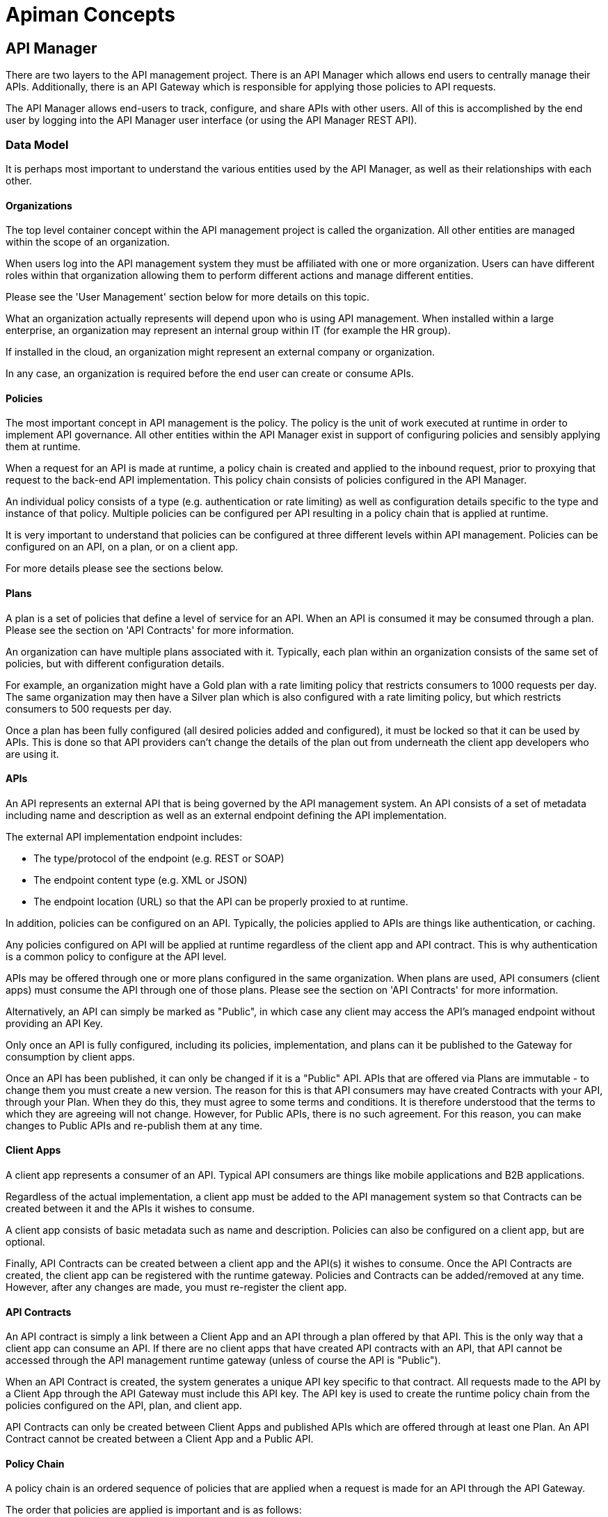 = Apiman Concepts

== API Manager
There are two layers to the API management project.
There is an API Manager which allows end users to centrally manage their APIs.
Additionally, there is an API Gateway which is responsible for applying those policies to API requests.

The API Manager allows end-users to track, configure, and share APIs with other users.
All of this is accomplished by the end user by logging into the API Manager user interface (or using the API Manager REST API).

[#_data_model]
=== Data Model

It is perhaps most important to understand the various entities used by the API Manager, as well as their relationships with each other.

==== Organizations

The top level container concept within the API management project is called the organization.
All other entities are managed within the scope of an organization.

When users log into the API management system they must be affiliated with one or more organization.
Users can have different roles within that organization allowing them to perform different actions and manage different entities.

Please see the 'User Management' section below for more details on this topic.

What an organization actually represents will depend upon who is using API management.
When installed within a large enterprise, an organization may represent an internal group within IT (for example the HR group).

If installed in the cloud, an organization might represent an external company or organization.

In any case, an organization is required before the end user can create or consume APIs.

==== Policies

The most important concept in API management is the policy.
The policy is the unit of work executed at runtime in order to implement API governance.
All other entities within the API Manager exist in support of configuring policies and sensibly applying them at runtime.

When a request for an API is made at runtime, a policy chain is created and applied to the inbound request, prior to proxying that request to the back-end API implementation.
This policy chain consists of policies configured in the API Manager.

An individual policy consists of a type (e.g. authentication or rate limiting) as well as configuration details specific to the type and instance of that policy.
Multiple policies can be configured per API resulting in a policy chain that is applied at runtime.

It is very important to understand that policies can be configured at three different levels within API management.
Policies can be configured on an API, on a plan, or on a client app.

For more details please see the sections below.

==== Plans

A plan is a set of policies that define a level of service for an API.
When an API is consumed it may be consumed through a plan.
Please see the section on 'API Contracts' for more information.

An organization can have multiple plans associated with it.
Typically, each plan within an organization consists of the same set of policies, but with different configuration details.

For example, an organization might have a Gold plan with a rate limiting policy that restricts consumers to 1000 requests per day.
The same organization may then have a Silver plan which is also configured with a rate limiting policy, but which restricts consumers to 500 requests per day.

Once a plan has been fully configured (all desired policies added and configured), it must be locked so that it can be used by APIs.
This is done so that API providers can't change the details of the plan out from underneath the client app developers who are using it.

==== APIs

An API represents an external API that is being governed by the API management system.
An API consists of a set of metadata including name and description as well as an external endpoint defining the API implementation.

The external API implementation endpoint includes:

* The type/protocol of the endpoint (e.g. REST or SOAP)
* The endpoint content type (e.g. XML or JSON)
* The endpoint location (URL) so that the API can be properly proxied to at runtime.

In addition, policies can be configured on an API.
Typically, the policies applied to APIs are things like authentication, or caching.

Any policies configured on API will be applied at runtime regardless of the client app and API contract.
This is why authentication is a common policy to configure at the API level.

APIs may be offered through one or more plans configured in the same organization.
When plans are used, API consumers (client apps) must consume the API through one of those plans.
Please see the section on 'API Contracts' for more information.

Alternatively, an API can simply be marked as "Public", in which case any client may access the API's managed endpoint without providing an API Key.

Only once an API is fully configured, including its policies, implementation, and plans can it be published to the Gateway for consumption by client apps.

Once an API has been published, it can only be changed if it is a "Public" API.
APIs that are offered via Plans are immutable - to change them you must create a new version.
The reason for this is that API consumers may have created Contracts with your API, through your Plan.
When they do this, they must agree to some terms and conditions.
It is therefore understood that the terms to which they are agreeing will not change.
However, for Public APIs, there is no such agreement.
For this reason, you can make changes to Public APIs and re-publish them at any time.

==== Client Apps

A client app represents a consumer of an API.
Typical API consumers are things like mobile applications and B2B applications.

Regardless of the actual implementation, a client app must be added to the
API management system so that Contracts can be created between it and the APIs it wishes to consume.

A client app consists of basic metadata such as name and description.
Policies can also be configured on a client app, but are optional.

Finally, API Contracts can be created between a client app and the API(s) it wishes to consume.
Once the API Contracts are created, the client app can be registered with the runtime gateway.
Policies and Contracts can be added/removed at any time.
However, after any changes are made, you must re-register the client app.

==== API Contracts

An API contract is simply a link between a Client App and an API through a plan offered by that API.
This is the only way that a client app can consume an API.
If there are no client apps that have created API contracts with an API, that API cannot be accessed through the API management runtime gateway (unless of course the API is "Public").

When an API Contract is created, the system generates a unique API key specific to that contract.
All requests made to the API by a Client App through the API Gateway must include this API key.
The API key is used to create the runtime policy chain from the policies configured on the API, plan, and client app.

API Contracts can only be created between Client Apps and published APIs which are offered through at least one Plan.
An API Contract cannot be created between a Client App and a Public API.

[#_policy_chain]
==== Policy Chain

A policy chain is an ordered sequence of policies that are applied when a request is made for an API through the API Gateway.

The order that policies are applied is important and is as follows:

. Client App
. Plan
. API

Within these individual sections, the end user can specify the order of the policies.

When a request for an API is received by the API Gateway the policy chain is applied to the request in the order listed above.

If none of the policies fail, the API Gateway will proxy the request to the backend
API implementation.

Once a response is received from the back end API implementation, the policy chain is
then applied in reverse order to that response.
This allows each policy to be applied twice, once to the inbound request and then again to the outbound response.

[#_user_management]
=== User Management
The API Manager offers user role capabilities at the organization level.
Users can be members of organizations and have specific roles within those organizations.

The roles themselves are configurable by an administrator, and each role provides the user with a set of permissions that determine what actions the user can take within an organization.

==== New Users

Users must self register with the management UI in order to be given access to an organization or to create their own organization.

In some configurations it is possible that user self registration is
unavailable and instead user information is provided by a standard source of identity such as LDAP.

In either case, the actions a user can take are determined by that user's role memberships within the context of an organization.

==== Membership

Users can be members of organizations.
All memberships in an organization include the specific roles the user is granted.

It is typically up to the owner of an organization to grant role memberships to the members
of that organization.

==== Roles

Roles determine the capabilities granted a user within the context of the organization.

The roles themselves and the capabilities that those roles grant are configured by system administrators.

For example, administrators would typically configure the following roles:

* Organization Owner
* API Developer
* Client App Developer

Each of these roles is configured by an administrator to provide a specific set of permissions allowing the user to perform relevant actions appropriate to that role.

For example, the Client App Developer role would grant an end user the ability to manage client apps and API contracts for those client apps.

However, that user would not be able to create or manage the organization's APIs or plans.

[#_managing_organizations]
=== Managing Organizations

Before any other actions can be taken an organization must exist.
All other operations take place within the context of an organization.

In order to create an organization click the 'Create a New Organization' link found on the dashboard page that appears when you first log in.

Simply provide an organization name and description and then click the 'Create Organization' button.
If successful you will be taken to the organization details page.

If you create multiple organizations, you can see the list of those organizations on your home page.
For example, you may click the 'Go to My Organizations' link from the dashboard page.

[#_managing_plans]
=== Managing Plans

Plans must be managed within the scope of an organization.
Once created, plans can be used for any API defined within that same organization.

To see a list of existing plans for an organization, navigate to the 'Plans' tab for that organization on its details page.

==== Creating a Plan

Plans can be created easily from the 'Plans' tab of the organization details page.
Simply click the 'New Plan' button and then provide a plan name, version, and description.

Once that information is provided, click the 'Create Plan' button.

If successfully created, you'll be taken to the plan details page.

==== Plan Policies
If you switch to the 'Policies' tab on the plan details page you can configure the list of policies for the plan.

Please note that the order of the policies can be changed and is important.
The order that the policies appear in the user interface determines the order they will be applied at runtime.

You can drag a policy up and down the list to change the order.

To add a policy to the plan click the 'Add Policy' button.
On the resulting page choose the type of policy you wish to create and then configure the details for that policy.

Once you have configured the details click the 'Add Policy' button to add the policy to the plan.

==== Locking the Plan

Once all your plan policies are added and configured the way you want them, you will need to lock the plan.
This can be done from any tab of the Plan UI page.

Locking the plan will prevent all future policy changes, and make the plan available for use by APIs.

[#_providing_apis]
=== Providing APIs
A
core capability of API management is for end users to create, manage, and configure APIs they wish to provide.

This section explains the steps necessary for users to provide those APIs.

==== Creating an API

First the user must create an API within an organization.
If an organization does not yet exist one can easily be created.
See the 'Managing Organizations' section for details.

From the organization details page, navigate to the 'APIs' tab and click on the 'New API' button.

You will be asked to provide an API name, version number, and description.

If successfully created, you will be taken to the API details page.
From here you can configure the details of the API.

==== API Implementation

Every API must be configured with an API implementation.

The implementation indicates the external API that the API Gateway will proxy to if all the policies are successfully applied.

Click the 'Implementation' tab to configure the API endpoint and API type details on your API.

The 'Implementation' tab is primarily used to configure the details of the back-end API that Apiman will proxy to at runtime.

You must configure the following:

* *Endpoint URL* - The URL that Apiman will use to proxy a request made for this API.
* *Endpoint Type* - Currently either REST or SOAP (not presently used, future information)
* *Endpoint Content Type* - Choose between JSON and XML, information primarily used to respond with a policy failure or error in the appropriate format.

Additionally, the 'Implementation' tab allows you to configure any security options that might be required when proxying requests to the back-end API.

For example, if you are using mutual TLS (mTLS) to ensure full security between the API Gateway and your back-end API, you may configure that here.

We also support simple BASIC authentication between the gateway and your back end API.
BASIC authentication is not preferred, and is especially insecure if not used with SSL/HTTPS.

If the Apiman administrator has configured multiple Gateways (see the "System Administration / Gateways" section below), then the 'Implementation' tab will also include an option that will let you choose which Gateway(s) to use when publishing.

You may select one or more Gateway in this case.

If you choose multiple Gateways, then when you click the 'Publish' button, Apiman will publish the API to *all* the selected Gateways.

TIP: If a single Gateway has been configured, then you don't have a choice, and so the UI
will hide the Gateway selector entirely and simply pick the default Gateway for you.

Do not forget to click the *Save* button when you are done making changes.

==== API Definition

As a provider of an API, it is best to include as much information about the API as possible, so that consumers can not only create contracts, but also learn how to make API calls.

For this purpose, you can optionally include an API Definition document by adding it to your API on the Definition tab.

Currently supported are OpenAPI and Swagger (versions 2 and 3).

Include an OpenAPI or Swagger document here so that consumers of your API can browse information about your API directly in the API Manager UI.

==== Available Plans

Before an API can be consumed by a client app, it must make itself available through at least one of the organization's plans, or it must be marked as *Public*.

Marking an API as public or making an API available through one or more plan can be done by navigating to the 'Plans' tab on the API details page.

The 'Plans' tab will list all the available plans defined by the organization.
Simply choose one or more plan from this list.

If no plans are needed, you can instead mark the API as "Public", making it available to be consumed anonymously by any client.

Although an API can be *both* Public and available through one or more plan, it is unusual to do so.

TIP: After making any changes make sure to click the Save button.

==== Managing Policies

API policies can be added and configured by navigating to the 'Policies' tab on the API details page.

The 'Policies' tab presents a list of all the policies configured for this API.
To add another policy to the API click the 'Add Policy' button.
On the resulting page choose the type of policy you wish to create and then configure the details for that policy.
Once you have configured the details click the 'Add Policy' button to add the policy to the API.

==== Publishing in the Gateway

After all the configuration is complete for an API, it is time to publish the API to the runtime gateway.
This can be done from any tab on the API details page by clicking  the *Publish* button in
the top section of the UI.
If successful, the status of the API will change to "Published" and the Publish button will disappear.

[TIP]
====
If the API cannot yet be published (the 'Publish' button is disabled) then a notification will appear near the button and will read "*Why Can't I publish?*"

Clicking this notification will provide details about what information is still required before the API can be published to the Gateway.
====

Once the API has been published, it may or may not be editable depending on whether it is a "Public" API or not.

For "Public" APIs, you will be able to continue making changes.
After at least one change is made, you will have the option to "Re-Publish" the API to the Gateway.
Doing so will update all information about the API in the Gateway.

However, if the API is *not* Public, then the API will be immutable - therefore in order to make any changes you will need to create a new version of the API.

==== API Metrics

Once an API is published and is being consumed at runtime, metrics information about that usage is recorded in a metrics storage system.
See the Metrics section of the API Gateway documentation for more about how and when metrics data is recorded.

If an API has been used by at least once, then it will have metrics information available.

This information can be viewed in the 'Metrics' tab on the API's details page.

On this page you can choose the type of metric you wish to see (e.g. Usage metrics and Response Type metrics) as well as a pre-defined time range (e.g. Last 30 Days, Last Week, etc...).

The API Metrics page is a great way to figure out how often your API is used, and in what
ways.

==== Importing API(s)

As an alternative to manually creating and configuring an API, Apiman also supports importing an API from a globally configured API Catalog.

[TIP]
====
The API Catalog is configured by the Apiman system administrator/installer.

See the installation guide for more information about how to configure a custom API Catalog.
====

An API can be imported into Apiman in one of two ways.

* First, from the Organization's "APIs" tab you can click the down-arrow next to the "New API" button and choose the "Import API(s)" option.

* This results in a wizard that will guide you through importing one or more API from the catalog into the Organization.

* This wizard will allow you to search for, find, and select multiple APIs.

* It will then walk you through choosing your Plans or making the APIs "Public".

* Once all the wizard pages are completed, you can then import the API(s).

TIP: The Import API(s) wizard above is the only way to import multiple APIs at the same time.

Another option for importing an API from the catalog is to use the API Catalog Browser UI.

* This can be found by clicking the "Browse available/importable APIs" link on the API Manager Dashboard.

* This link will open the catalog browser, allowing you to search for APIs to
import.

* The catalog browser is a friendlier interface, but only allows you to import a
single API at a time.

[#_consuming_apis]
=== Consuming APIs

After the API providers have added a number of APIs to the API management system, those APIs can be consumed by Client Apps.

This section explains how to consume APIs.

==== Consuming Public APIs
If you have marked an API as "Public", then consuming it is a simple matter of sending a request to the appropriate API Gateway endpoint.

The managed API endpoint may vary depending on the Gateway being used, but it typically of the following form:

* http://gatewayhost:port/apiman-gateway/\{organizationId}/\{apiId}/\{version}/

Simply send requests to the managed API endpoint, and do not include an API Key.

TIP: The managed endpoint URL can be easily determined in the UI by navigating to the
"Endpoint" tab on the API details UI page.

==== Creating a Client App

In order to consume an API that is not "Public" you must first create a client app.
Client Apps must exist within the context of an organization.

If an organization does not yet exist for this purpose, simply create a new organization. See the section above on 'Managing Organizations' for more information.

To create a new Client App:

* Click the 'Create a New Client App' link on the dashboard page.

* On the resulting page provide a client app name, version, and description and then click the 'Create Client App' button.

* If the client app is successfully created, you will be taken to the client app details page.

TIP: You can also create a Client App within an Organization by going to the Organization's "Client Apps" tab and clicking the "New Client App" button.

==== Creating API Contracts

The primary action taken when configuring a client app is the creation of Contracts to APIs.
This is how you 'consume an API'.

There are a number of ways to create API contracts.
This section will describe the most useful of these options.

* From the Client App details page, you can find an API to consume by clicking on the 'Search for APIs to consume' link in the top section of the page.

* You will be taken to a page that will help you search for and find the API you wish to consume.

* Use the controls on this page to search for an API.

* Once you have found the API you are interested in, click on its name in the search results area.

* This will take you to the API details page for API consumers. The consumer-oriented API details page presents you with all the information necessary to make a decision about how to consume the API. It includes:
** A list of all API versions.
** A list of all available plans the API can be consumed through.

If you wish, you can click on an individual plan to see the details of the policies that will be enforced should that plan be chosen.

* Click on the 'Create Contract' button next to the plan you wish to use when consuming this API.

* You will be taken to the new contract page to confirm that you want to create an API  contract to this API through the selected plan.

* If you are sure this is the API contract you wish to create, click the 'Create Contract' button and then agree to the terms and conditions.

* If successful, you will be taken to the 'Contracts' tab on the client app details page.

From the 'Contracts' tab on the client app details page you can see the list of API contracts already created for this client app.

It is also possible to break API contracts from this same list by clicking an appropriate 'Break Contract' button.

==== API Definition Information

If An API provider has included An API Definition for the API they are providing, you will be  presented with an additional link on the consumer-oriented API details page labeled "API Definition".

This link will take you to a page where you can browse the detailed documentation for the API.

The detailed documentation should be very helpful in learning what resources and operations are supported by the API, which will aid in figuring out how precisely to consume the API.

==== Managing Policies

Just like plans and APIs, client apps can have configured policies.

* The 'Policies' tab will present a list of all the policies configured for this client app.

* To add another policy to the client app click the *'Add Policy'* button.

* On the resulting page choose the type of policy you wish to create and then configure the details for that policy.

* Once you have configured the details click the *'Add Policy'* button to add the policy to the client app.

Of course, just like for Plans and APIs, you can manage the Client App policies from the 'Policies' tab.
This allows you to not only add new policies but also edit, remove, and reorder them.

==== Registering in the Gateway

After at least one API contract has been created for the client app, it is possible to register the client app with the runtime gateway.

Until the client app is registered with the runtime gateway, it is not possible to make requests to back-end APIs on behalf of that client app.

* To register the client app with the gateway, simply click the *'Register'* button at the top of the Client App details UI page (any tab).

* If the status of the client app is "Ready", then the 'Register' button should be enabled.

* If successful, the client app status will change to "Registered", and the 'Register' button will disappear.

Once the client app is registered, you can continue to make changes to it (such as modify its policies or create/break API Contracts).

If you do make any changes, then the *'Re-Register'* button will become enabled.

Whenever you make changes to your Client App, you *must* Re-Register it before those changes will show up in the Gateway.

==== Live API Endpoints

After a client app has been registered with the runtime gateway, it is possible to send requests to the back-end APIs on behalf of that client app (through the client app's API contracts).
To do this you must know the URL of the managed API.
This URL can include the API Key generated for the Client App.

To view a list of all of these managed endpoints:

* Navigate to the 'APIs' tab on the API detail page.

* Each API contract is represented in the list of managed endpoints.

* You can expand an entry in the managed API endpoints table by clicking the '>' icon in the first column.

* The resulting details will help you figure out the appropriate endpoint to use for a particular managed API.

[TIP]
====
There are two ways to pass the API Key to the Gateway when you make a request for a Managed Endpoint. You can either include the API key:

* In the URL as a query parameter.
* In the *X-API-Key* HTTP Header.
====

[#_versioning]
=== Versioning
Many of the entities in the API Manager support multiple simultaneous versions.
These include the following:

* Plans
* APIs
* Client Apps

Typically, once an entity is frozen (e.g. Locked or Published) it can no longer be modified.
But often as things change, modifications to the API Management configuration are necessary.

For example, as an API implementation evolves, the policies associated with it in the API Manager may need to change.

Versioning allows this to happen, by providing a way for a user to create a new
version of a particular API (or Client App or Plan) and then make changes to it.

To create a new version of an entity:

* View the details of the entity and click the *'New Version'* button in the UI.

* This will allow you to make a new version of the entity.

* You can either make a simple, empty new version or you can make a clone of an existing version.
The latter is typically more convenient when making incremental changes.

TIP: "Public" APIs and Client Apps can be modified and re-published (or re-registered) in the Gateway without the need to create a new version.

